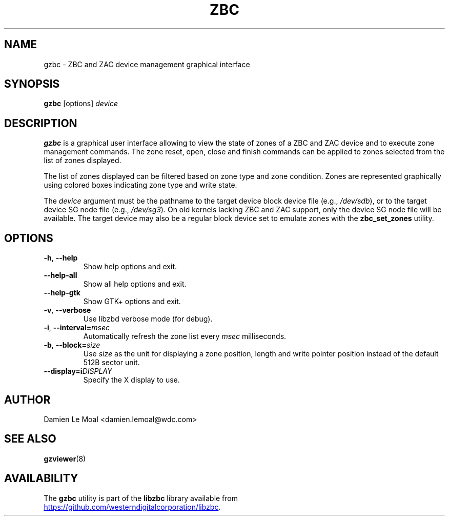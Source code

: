 .\"  SPDX-License-Identifier: LGPL-3.0-or-later
.\"  SPDX-FileCopyrightText: 2020, Western Digital Corporation or its affiliates.
.\"  Written by Damien Le Moal <damien.lemoal@wdc.com>
.\"
.TH ZBC 8
.SH NAME
gzbc \- ZBC and ZAC device management graphical interface

.SH SYNOPSIS
.B gzbc
[options]
.I device

.SH DESCRIPTION
.B gzbc
is a graphical user interface allowing to view the state of zones of a ZBC
and ZAC device and to execute zone management commands. The zone reset, open,
close and finish commands can be applied to zones selected from the list of
zones displayed.

The list of zones displayed can be filtered based on zone type and zone
condition. Zones are represented graphically using colored boxes indicating
zone type and write state.

.PP
The
.I device
argument must be the pathname to the target device block device file (e.g.,
.IR /dev/sdb "),"
or to the target device SG node file (e.g.,
.IR /dev/sg3 ")."
On old kernels lacking ZBC and ZAC support, only the device SG node file will
be available. The target device may also be a regular block device set to
emulate zones with the \fBzbc_set_zones\fP utility.

.SH OPTIONS
.TP
.BR \-h ", "\-\-help
Show help options and exit.
.TP
.BR \-\-help\-all
Show all help options and exit.
.TP
.BR \-\-help\-gtk
Show GTK+ options and exit.
.TP
.BR \-v ", " \-\-verbose
Use libzbd verbose mode (for debug).
.TP
.BR \-i ", " \-\-interval=\fImsec\fP
Automatically refresh the zone list every \fImsec\fP milliseconds.
.TP
.BR \-b ", " \-\-block=\fIsize\fP
Use \fIsize\fP as the unit for displaying a zone position, length and write
pointer position instead of the default 512B sector unit.
.TP
.BR \-\-display=i\fIDISPLAY\fP
Specify the X display to use.

.SH AUTHOR
.nf
Damien Le Moal <damien.lemoal@wdc.com>
.fi

.SH SEE ALSO
.na
.BR gzviewer (8)
.ad

.SH AVAILABILITY
The \fBgzbc\fP utility is part of the \fBlibzbc\fP library available
from
.br
.UR https://\:github.com\:/westerndigitalcorporation\:/libzbc
.UE .
